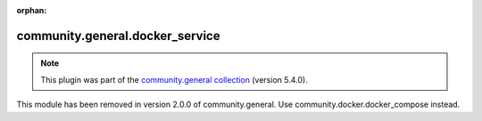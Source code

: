 
.. Document meta

:orphan:

.. Anchors

.. _ansible_collections.community.general.docker_service_module:

.. Title

community.general.docker_service
++++++++++++++++++++++++++++++++

.. Collection note

.. note::
    This plugin was part of the `community.general collection <https://galaxy.ansible.com/community/general>`_ (version 5.4.0).

This module has been removed
in version 2.0.0 of community.general.
Use community.docker.docker_compose instead.
